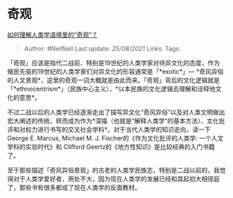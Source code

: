 * 奇观
  :PROPERTIES:
  :CUSTOM_ID: 奇观
  :END:

[[https://www.zhihu.com/question/314359116/answer/627246086][如何理解人类学语境里的“奇观”？]]

#+BEGIN_QUOTE
  Author: #NellNell Last update: /25/08/2021/ Links: Tags:
#+END_QUOTE

「奇观」应该是指代二战前、特别是19世纪的人类学家对待异文化的态度，作为殖民先驱的19世纪的人类学家们对异文化的形容通常是「*exotic*」---
*奇风异俗的人文景观*，这里的奇观一词大概就是由此而来。「奇观」背后的文化逻辑就是「*ethnocentrism*」（民族中心主义），*以本民族的文化逻辑去理解和诠释他文化的意思*。

不过二战以后的人类学已经逐渐走出了描写异文化“奇风异俗”以及对人类文明做出宏大阐述的传统，转而成为作为*深描（也就是“解释人类学”的基本方法）、文化批评和对权力进行书写的交叉社会学科*。对于当代人类学的知识走向，读一下
George E. Marcus, Michael M. J. Fischer的《作为文化批评的人类学:
一个人文学科的实验时代》和 Clifford
Geertz的《地方性知识》是比较经典的入门书籍了。

至于那些描述「奇风异俗景观」的古老的人类学民族志，特别是二战以前的，我觉得对于人类学爱好者，用处不大，因为现在人类学的发展已经和其起初大相径庭了，那些书有很多都成了现在人类学的反面教材。
